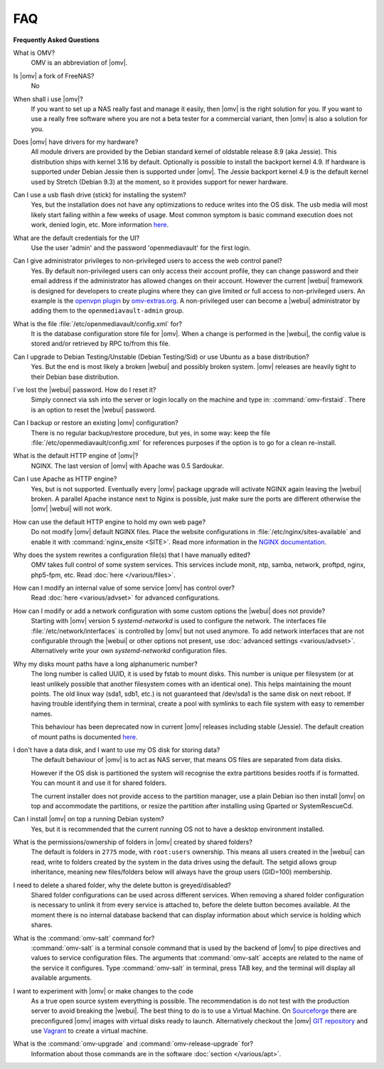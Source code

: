 FAQ
===

**Frequently Asked Questions**

What is OMV?
	OMV is an abbreviation of |omv|.

Is |omv| a fork of FreeNAS?
	No

When shall i use |omv|?
    If you want to set up a NAS really fast and manage it easily, then
    |omv| is the right solution for you. If you want to use a really
    free software where you are not a beta tester for a commercial
    variant, then |omv| is also a solution for you.

Does |omv| have drivers for my hardware?
	All module drivers are provided by the Debian standard kernel of oldstable
	release 8.9 (aka Jessie). This distribution ships with kernel 3.16 by
	default. Optionally is possible to install the backport kernel 4.9. If
	hardware is supported under Debian Jessie then is supported under |omv|.
	The Jessie backport kernel 4.9 is the default kernel used by Stretch
	(Debian 9.3) at the moment, so it provides support for newer hardware.

Can I use a usb flash drive (stick) for installing the system?
	Yes, but the installation does not have any optimizations to reduce writes
	into the OS disk. The usb media will most likely start failing within a
	few weeks of usage. Most common symptom is basic command execution does
	not work, denied login, etc. More information `here <https://forum.openmediavault.org/index.php/Thread/6438-Tutorial-Experimental-Third-party-Plugin-available-Reducing-OMV-s-disk-writes-al/>`_.

What are the default credentials for the UI?
    Use the user 'admin' and the password 'openmediavault' for the first login.

Can I give administrator privileges to non-privileged users to access the web control panel?
	Yes. By default non-privileged users can only access their account profile, they can change
	password and their email address if the administrator has allowed changes on their account.
	However the current |webui| framework is designed for developers to create plugins where
	they can give limited or full access to non-privileged users. An example is the
	`openvpn plugin <https://github.com/OpenMediaVault-Plugin-Developers/openmediavault-openvpn>`_
	by `omv-extras.org <https://omv-extras.org>`_.
	A non-privileged user can become a |webui| administrator by adding them to the ``openmediavault-admin`` group.

What is the file :file:`/etc/openmediavault/config.xml` for?
	It is the database configuration store file for |omv|. When a change is
	performed in the |webui|, the config value is stored and/or retrieved by
	RPC to/from this file.

Can I upgrade to Debian Testing/Unstable (Debian Testing/Sid) or use Ubuntu as a base distribution?
	Yes. But the end is most likely a broken |webui| and possibly broken
	system. |omv| releases are heavily tight to their Debian base distribution.

I´ve lost the |webui| password. How do I reset it?
	Simply connect via ssh into the server or login locally on the machine
	and type in: :command:`omv-firstaid`. There is an option to reset the
	|webui| password.

Can I backup or restore an existing |omv| configuration?
	There is no regular backup/restore procedure, but yes, in some way:
	keep the file :file:`/etc/openmediavault/config.xml` for references
	purposes if the option is to go for a clean re-install.

What is the default HTTP engine of |omv|?
	NGINX. The last version of |omv| with Apache was 0.5 Sardoukar.

Can I use Apache as HTTP engine?
	Yes, but is not supported. Eventually every |omv| package upgrade will
	activate NGINX again leaving the |webui| broken. A parallel Apache
	instance next to Nginx is possible, just make sure the ports are different
	otherwise the |omv| |webui| will not work.

How can use the default HTTP engine to hold my own web page?
	Do not modify |omv| default NGINX files. Place the website configurations
	in :file:`/etc/nginx/sites-available` and enable it with
	:command:`nginx_ensite <SITE>`. Read more information in the
	`NGINX documentation <http://nginx.org/en/docs/>`_.

Why does the system rewrites a configuration file(s) that I have manually edited?
	OMV takes full control of some system services. This services include
	monit, ntp, samba, network, proftpd, nginx, php5-fpm, etc. Read
	:doc:`here </various/files>`.

How can I modify an internal value of some service |omv| has control over?
	Read :doc:`here <various/advset>` for advanced configurations.

How can I modify or add a network configuration with some custom options the |webui| does not provide?
    Starting with |omv| version 5 `systemd-networkd` is used to configure the network.
    The interfaces file :file:`/etc/network/interfaces` is controlled by |omv| but
    not used anymore.
    To add network interfaces that are not configurable through the |webui| or other
    options not present, use :doc:`advanced settings <various/advset>`.
    Alternatively write your own `systemd-networkd` configuration files.

Why my disks mount paths have a long alphanumeric number?
	The long number is called UUID, it is used by fstab to mount disks. This
	number is unique per filesystem (or at least unlikely possible that
	another filesystem comes with an identical one). This helps maintaining the
	mount points. The old linux way (sda1, sdb1, etc.) is not guaranteed that
	/dev/sda1 is the same disk on next reboot. If having trouble identifying them
	in terminal, create a pool with symlinks to each file system with easy to
	remember names.

	This behaviour has been deprecated now in current |omv| releases including
	stable (Jessie). The default creation of mount paths is documented
	`here <https://github.com/openmediavault/openmediavault/blob/20ec529737e6eca2e1f98d0b3d1ade16a3c338e1/deb/openmediavault/usr/share/openmediavault/engined/rpc/filesystemmgmt.inc#L823-L833>`_.

I don't have a data disk, and I want to use my OS disk for storing data?
	The default behaviour of |omv| is to act as NAS server, that means OS
	files are separated from data disks.

	However if the OS disk is partitioned the system will recognise the extra
	partitions besides rootfs if is formatted. You can mount it and use it for
	shared folders.

	The current installer does not provide access to the partition manager,
	use a plain Debian iso then install |omv| on top and accommodate the
	partitions, or resize the partition after installing using Gparted or
	SystemRescueCd.

Can I install |omv| on top a running Debian system?
	Yes, but it is recommended that the current running OS not to have a desktop environment
	installed.

What is the permissions/ownership of folders in |omv| created by shared folders?
	The default is folders in ``2775`` mode, with ``root:users`` ownership.
	This means all users created in the |webui| can read, write to folders
	created by the system in the data drives using the default. The setgid allows
	group inheritance, meaning new files/folders below will always have the group
	users (GID=100) membership.

I need to delete a shared folder, why the delete button is greyed/disabled?
	Shared folder configurations can be used across different services. When
	removing a shared folder configuration is necessary to unlink it from
	every service is attached to, before the delete button becomes available.
	At the moment there is no internal database backend that can display
	information about which service is holding which shares.

What is the :command:`omv-salt` command for?
	:command:`omv-salt` is a terminal console command that is used by the
	backend of |omv| to pipe directives and values to service configuration
	files. The arguments that :command:`omv-salt` accepts are related to the
	name of the service it configures. Type :command:`omv-salt` in terminal,
	press TAB key, and the terminal will display all available arguments.

I want to experiment with |omv| or make changes to the code
	As a true open source system everything is possible. The
	recommendation is do not test with the production server to avoid
	breaking the |webui|. The best thing to do is to use a Virtual Machine.
	On `Sourceforge <http://sourceforge.net/projects/openmediavault/files/vm/VirtualBox%20images/>`_
	there are preconfigured |omv| images with virtual disks ready to launch.
	Alternatively checkout the |omv| `GIT repository <https://scm.openmediavault.org/>`_
	and use `Vagrant <https://www.vagrantup.com/>`_ to create a virtual
	machine.

What is the :command:`omv-upgrade` and :command:`omv-release-upgrade` for?
	Information about those commands are in the software :doc:`section </various/apt>`.
